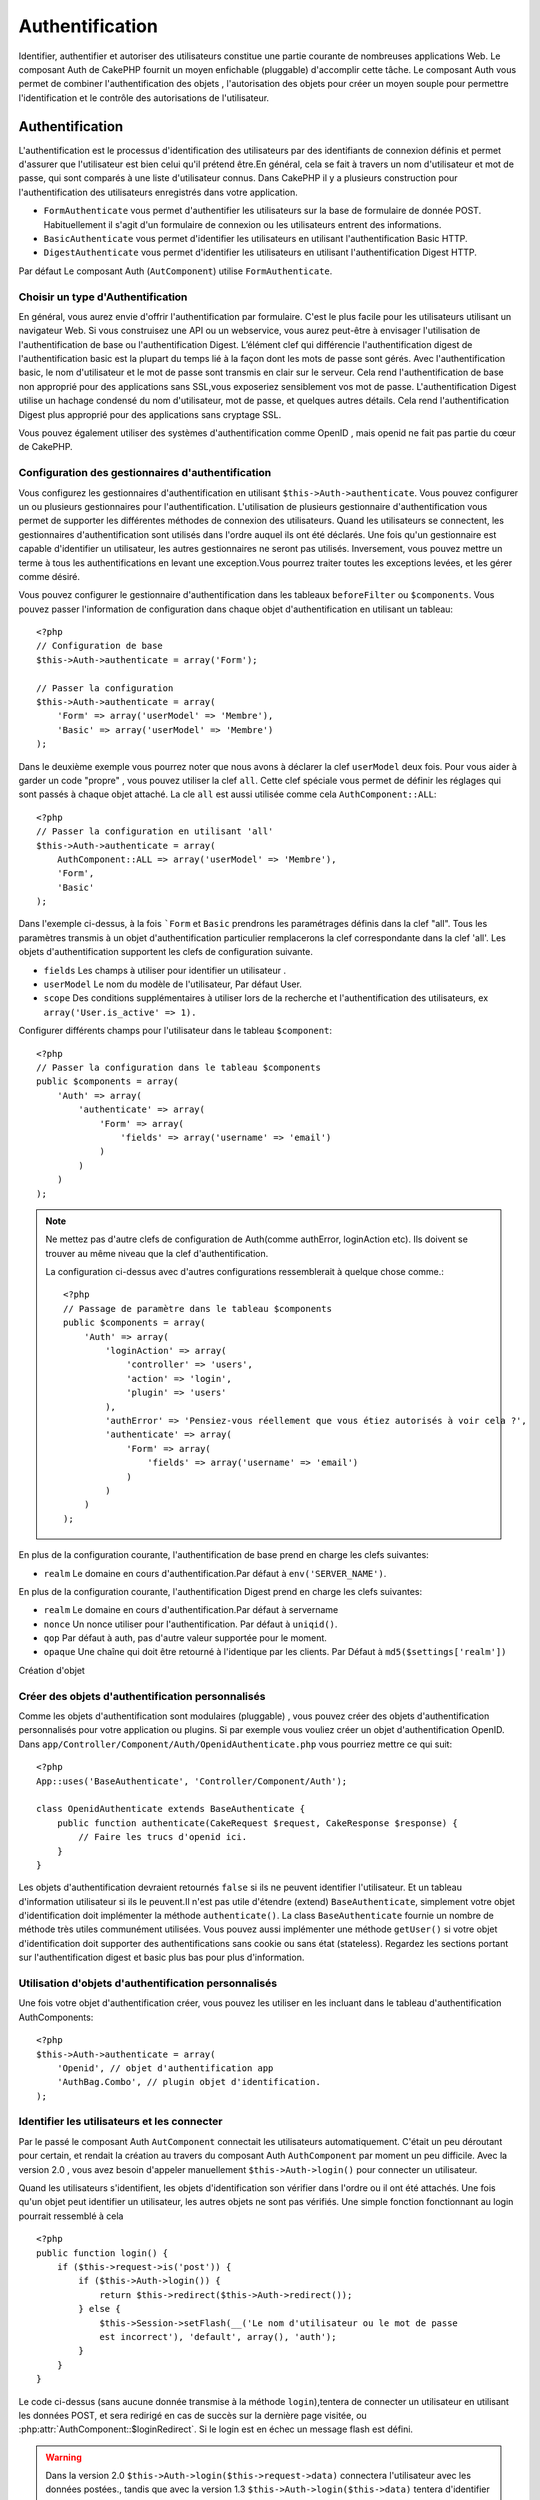 Authentification
################

.. php:class:: AuthComponent(ComponentCollection $collection, array $settings = array())

Identifier, authentifier et autoriser des utilisateurs constitue une 
partie courante de nombreuses applications Web. Le composant Auth de 
CakePHP fournit un moyen enfichable (pluggable) d'accomplir cette tâche. 
Le composant Auth vous permet de combiner l'authentification des objets , 
l'autorisation des objets  pour créer un moyen souple  pour permettre 
l'identification et le contrôle des autorisations de l'utilisateur.

.. _authentication-objects:

Authentification
================

L'authentification est le processus d'identification des utilisateurs 
par des identifiants de connexion définis et permet d'assurer que 
l'utilisateur est bien celui qu'il prétend être.En général, cela se fait 
à travers un nom d'utilisateur et mot de passe, qui sont comparés
à une liste d'utilisateur connus. 
Dans CakePHP il y a plusieurs construction pour l'authentification des 
utilisateurs enregistrés dans votre application.

* ``FormAuthenticate`` vous permet d'authentifier les utilisateurs sur la 
  base de formulaire de donnée POST. Habituellement il s'agit d'un formulaire 
  de connexion ou les utilisateurs entrent des informations.
* ``BasicAuthenticate`` vous permet d'identifier les utilisateurs en 
  utilisant l'authentification Basic HTTP.
* ``DigestAuthenticate`` vous permet d'identifier les utilisateurs en 
  utilisant l'authentification Digest HTTP.

Par défaut Le composant Auth (``AutComponent``) utilise ``FormAuthenticate``.

Choisir un type d'Authentification
----------------------------------

En général, vous aurez envie d'offrir l'authentification par formulaire. 
C'est le plus facile pour les utilisateurs utilisant un navigateur Web. 
Si vous construisez une API ou un webservice, vous aurez peut-être à envisager 
l'utilisation de l'authentification de base ou l'authentification Digest. 
L’élément clef qui différencie l'authentification digest de l'authentification 
basic est la plupart du temps lié à la façon dont les mots de passe sont gérés.
Avec l'authentification basic, le nom d'utilisateur et le mot de passe sont 
transmis  en clair sur le serveur. Cela rend l'authentification de base non 
approprié pour des applications sans SSL,vous exposeriez sensiblement vos 
mot de passe.
L'authentification Digest utilise un hachage condensé du nom d'utilisateur, 
mot de passe, et quelques autres détails. Cela rend l'authentification 
Digest plus approprié pour des applications sans cryptage SSL.

Vous pouvez également utiliser des systèmes d'authentification comme 
OpenID , mais openid ne fait pas partie du cœur de CakePHP.

Configuration des gestionnaires d'authentification
--------------------------------------------------

Vous configurez les gestionnaires d'authentification en 
utilisant ``$this->Auth->authenticate``.
Vous pouvez configurer un ou plusieurs gestionnaires pour l'authentification.
L'utilisation de plusieurs gestionnaire d'authentification vous permet de
supporter les différentes méthodes de connexion des utilisateurs. 
Quand les utilisateurs se connectent, les gestionnaires d'authentification
sont utilisés dans l'ordre auquel ils ont été déclarés.
Une fois qu'un gestionnaire est capable d'identifier un utilisateur, les autres
gestionnaires ne seront pas utilisés. Inversement, vous pouvez mettre un terme
à tous les authentifications en levant une exception.Vous pourrez traiter toutes
les exceptions levées, et les gérer comme désiré.

Vous pouvez configurer le gestionnaire d'authentification dans les tableaux
``beforeFilter`` ou  ``$components``.
Vous pouvez passer l'information de configuration dans chaque objet 
d'authentification en utilisant un tableau::

    <?php
    // Configuration de base
    $this->Auth->authenticate = array('Form');

    // Passer la configuration 
    $this->Auth->authenticate = array(
        'Form' => array('userModel' => 'Membre'),
        'Basic' => array('userModel' => 'Membre')
    );

Dans le deuxième exemple vous pourrez noter que nous avons à déclarer
la clef ``userModel`` deux fois. Pour vous aider à garder un code "propre" ,
vous pouvez utiliser la clef ``all``. Cette clef spéciale vous permet 
de définir les réglages qui sont passés à chaque objet attaché.
La cle ``all`` est aussi utilisée comme cela
``AuthComponent::ALL``::

    <?php
    // Passer la configuration en utilisant 'all'
    $this->Auth->authenticate = array(
        AuthComponent::ALL => array('userModel' => 'Membre'),
        'Form',
        'Basic'
    );

Dans l'exemple ci-dessus, à la fois ```Form`` et ``Basic`` prendrons
les paramétrages définis dans la clef "all".
Tous les paramètres transmis à un objet d'authentification particulier 
remplacerons  la clef correspondante dans la clef 'all'.
Les objets d'authentification supportent les clefs de configuration suivante.

- ``fields`` Les champs à utiliser pour identifier un utilisateur .
- ``userModel`` Le nom du modèle de l'utilisateur, Par défaut User.
- ``scope`` Des conditions supplémentaires à utiliser lors de la recherche et 
  l'authentification des utilisateurs, ex ``array('User.is_active' => 1).``

Configurer différents champs pour l'utilisateur dans le tableau ``$component``::

    <?php
    // Passer la configuration dans le tableau $components
    public $components = array(
        'Auth' => array(
            'authenticate' => array(
                'Form' => array(
                    'fields' => array('username' => 'email')
                )
            )
        )
    );

.. note::

    Ne mettez pas d'autre clefs de configuration de Auth(comme authError, 
    loginAction etc). Ils doivent se trouver au même niveau que la clef d'authentification.
   
    La configuration ci-dessus avec d'autres configurations ressemblerait à quelque chose
    comme.::
    
        <?php
        // Passage de paramètre dans le tableau $components
        public $components = array(
            'Auth' => array(
                'loginAction' => array(
                    'controller' => 'users',
                    'action' => 'login',
                    'plugin' => 'users'
                ),
                'authError' => 'Pensiez-vous réellement que vous étiez autorisés à voir cela ?',
                'authenticate' => array(
                    'Form' => array(
                        'fields' => array('username' => 'email')
                    )
                )
            )
        );
        
En plus de la configuration courante, l'authentification de base 
prend en charge les clefs suivantes:

- ``realm`` Le domaine en cours d'authentification.Par défaut à ``env('SERVER_NAME')``.

En plus de la configuration courante, l'authentification Digest prend 
en charge les clefs suivantes:


- ``realm`` Le domaine en cours d'authentification.Par défaut à servername
- ``nonce`` Un nonce utiliser pour l'authentification.  Par défaut à ``uniqid()``.
- ``qop`` Par défaut à auth, pas d'autre valeur supportée pour le moment.
- ``opaque`` Une chaîne qui doit être retourné à l'identique par les clients. 
  Par Défaut à ``md5($settings['realm'])``

Création d'objet 

Créer des objets d'authentification personnalisés
-------------------------------------------------

Comme les objets d'authentification sont modulaires (pluggable) ,
vous pouvez créer des objets d'authentification personnalisés pour
votre application ou plugins. Si par exemple vous vouliez créer un objet
d'authentification OpenID. 
Dans ``app/Controller/Component/Auth/OpenidAuthenticate.php``
vous pourriez mettre ce qui suit::

    <?php
    App::uses('BaseAuthenticate', 'Controller/Component/Auth');

    class OpenidAuthenticate extends BaseAuthenticate {
        public function authenticate(CakeRequest $request, CakeResponse $response) {
            // Faire les trucs d'openid ici.
        }
    }

Les objets d'authentification devraient retournés ``false`` si ils ne peuvent
identifier l'utilisateur. Et un tableau d'information utilisateur si ils le
peuvent.Il n'est pas utile d'étendre (extend) ``BaseAuthenticate``, simplement
votre objet d'identification doit implémenter la méthode ``authenticate()``.
La class ``BaseAuthenticate`` fournie un nombre de méthode très utiles communément
utilisées. Vous pouvez aussi implémenter une méthode ``getUser()`` si votre 
objet d'identification doit supporter des authentifications sans cookie 
ou sans état (stateless). Regardez les sections portant sur l'authentification
digest et basic plus bas pour plus d'information.

Utilisation d'objets d'authentification personnalisés
-----------------------------------------------------

Une fois votre objet d'authentification créer, vous pouvez les utiliser
en les incluant dans le tableau d'authentification AuthComponents::

    <?php
    $this->Auth->authenticate = array(
        'Openid', // objet d'authentification app 
        'AuthBag.Combo', // plugin objet d'identification.
    );

Identifier les utilisateurs et les connecter
--------------------------------------------

Par le passé le composant Auth ``AutComponent`` connectait les utilisateurs 
automatiquement.
C'était un peu déroutant pour certain, et rendait la création au travers
du composant Auth ``AuthComponent`` par moment un peu difficile.
Avec la version 2.0 , vous avez besoin d'appeler manuellement 
``$this->Auth->login()`` pour connecter un utilisateur.

Quand les utilisateurs s'identifient, les objets d'identification son
vérifier dans l'ordre ou il ont été attachés. Une fois qu'un objet
peut identifier un utilisateur, les autres objets ne sont pas vérifiés.
Une simple fonction fonctionnant au login pourrait ressemblé à cela ::

    <?php
    public function login() {
        if ($this->request->is('post')) {
            if ($this->Auth->login()) {
                return $this->redirect($this->Auth->redirect());
            } else {
                $this->Session->setFlash(__('Le nom d'utilisateur ou le mot de passe 
                est incorrect'), 'default', array(), 'auth');
            }
        }
    }

Le code ci-dessus (sans aucune donnée transmise à la méthode ``login``),tentera 
de connecter un utilisateur en utilisant les données POST, et sera redirigé en 
cas de succès sur la dernière page visitée, ou 
:php:attr:`AuthComponent::$loginRedirect`. Si le login est en échec un message 
flash est défini. 

.. warning::

    Dans la version 2.0 ``$this->Auth->login($this->request->data)`` 
    connectera l'utilisateur avec les données postées., tandis que avec la 
    version 1.3 ``$this->Auth->login($this->data)`` tentera
    d'identifier l'utilisateur en premier et le connectera seulement en cas 
    de succès.

Utilisation de l'authentification Digest et Basic pour la connexion    
~~~~~~~~~~~~~~~~~~~~~~~~~~~~~~~~~~~~~~~~~~~~~~~~~~~~~~~~~~~~~~~~~~~

Parce que l'authentification basic et digest ne demande pas d'effectuer un POST 
initial avant d'initier la séquence de connexion, votre fonction ``login()`` 
aura un aspect un petit peu différent qu'avec l'utilisation de 
``FormAuthentication``::

    <?php
    public function login() {
        if ($this->Auth->login()) {
            return $this->redirect($this->Auth->redirect());
        } else {
            $this->Session->setFlash(__('Le nom d'utilisateur ou le mot de passe 
            est incorrect'), 'default', array(), 'auth');
        }
    }

Une fois connectés, les utilisateurs utilisant l'authentification digest et 
basic ne sont pas tenus d'avoir des cookies. En fait, tous les objets 
d'authentification sont capables de fournir une authentification *stateless* 
au travers l'implémentation de la méthode ``getUser()``. Si le client supporte 
les cookies, l'authentification basic et digest stockera un utilisateur dans 
une session comme n'importe quel autre objet d'authentification. Si le client 
ne supporte pas les cookies, (comme un simple client HTTP construit par dessus 
CURL) l'authentification stateless est aussi supportée. L'authentification 
stateless verifiera les informations d'identification à chaque requète, ce qui 
créé une petite quantité de charge supplémentaire, mais permet au client qui 
ne peuvent ou ne supportent pas les cookies de se connecter.

Création de systèmes d'authentification stateless 
-------------------------------------------------

Les objets d'authentification peuvent implémenter une méthode ``getUser()``
qui peut être utilisée pour supporter les systèmes de connexion des 
utilisateurs qui ne reposent pas sur les cookies. Une méthode getUser 
typique regarde l'environnement de la requête (request/environnement) et 
y utilise les informations d'identification de l'utilisateur. 
L'authentification HTTP Basic utilise par exemple 
``$_SERVER['PHP_AUTH_USER']`` et ``$_SERVER['PHP_AUTH_PW']`` pour les champs 
username et password. Pour chaque requête , si un client ne supporte pas les 
cookies, ces valeurs sont utilisées pour ré-identifier l'utilisateur et 
s'assurer que c'est un utilisateur valide. Comme avec les méthodes 
d'authentification de l'objet  ``authenticate()`` la méthode ``getuser()`` 
devrait retourner un tableau d'information utilisateur en cas de succès, 
et ``false`` en cas d'echec.::

    <?php
    public function getUser($request) {
        $username = env('PHP_AUTH_USER');
        $pass = env('PHP_AUTH_PW');

        if (empty($username) || empty($pass)) {
            return false;
        }
        return $this->_findUser($username, $pass);
    }

Le contenu ci-dessus montre comment vous pourriez mettre en œuvre la méthode 
getUser  pour les authentifications HTTP Basic.
La méthode ``_findUser()`` fait partie de ``BaseAuthenticate`` et identifie un 
utilisateur en se basant sur un nom d'utilisateur et un mot de passe.

Afficher les messages flash de Auth
Pour afficher les messages d'erreur de session que Auth génère, vous devez 
ajouter les lignes de code suivante dans votre layout. Ajouter les deux lignes 
suivantes au fichier ``app/View/Layouts/default.ctp`` dans la section body de 
préférence  avant la ligne content_for_layout.::

    <?php
    echo $this->Session->flash();
    echo $this->Session->flash('auth');
    ?>

Vous pouvez personnaliser les messages d'erreur, et les réglages  que le 
composant Auth ``AuthComponent`` utilise. En utilisant ``$this->Auth->flash`` 
vous pouvez configurer les paramètres que le composant Aut utilise pour 
envoyer des messages flash. Les clefs disponibles sont:

- ``element`` - L'élément à utiliser , 'default' par défaut.
- ``key`` - La clef a utiliser , 'auth' par défaut
- ``params`` - Le tableau des paramètres additionnels à utiliser, array() par défaut

En plus des paramètres de message flash, vous pouvez personnaliser d'autres 
messages d'erreurs que le composant auth utilise. Dans la partie beforeFilter
de votre contrôleur , ou paramétrage du composant vous pouvez utiliser 
``authError`` pour personnaliser l'erreur à utiliser quand l'authentification 
échoue ::

    <?php
    $this->Auth->authError = "Cette erreur se présente à l'utilisateur qui 
    tente d'accéder à une partie du site qui est protégé.";

Hachage de mot de passe
-----------------------

Le composant Auth ne fait fait plus automatiquement le hachage de tous les mots 
de passe qu'il rencontre.
Ceci à été enlevé parce qu'il rendait un certain nombre de tâches communes 
comme la validation difficile. Vous ne devriez **jamais** stocker un mot de 
passe en clair, et avant de sauvegarder un utilisateur vous devez toujours 
hacher le mot de passe. Vous pouvez utiliser la statique 
``AuthComponent::password()`` pour hacher les mots de passes avant de les 
sauvegarder. Ceci utilisera la stratégie de hachage paramétrée pour votre 
application. 

Après avoir validé le mot de passe, vous pouvez hacher un mot de passe dans le 
callback beforeSave de votre modèle::

    <?php
    class User extends AppModel {
        public function beforeSave($options = array()) {
            $this->data['User']['password'] = AuthComponent::password($this->data['User']['password']);
            return true;
        }
    }

Vous n'avez pas besoin de hacher le mot de passe avant d'appeler 
``$this->Auth->login()``.
Les différents objets d'authentification hacherons les mots de passe 
individuellement. Si vous utiliser l'authentification Digest, vous ne devriez 
pas  utiliser AuthComponent::password() pour la génération de mots de 
passes. Regardez ci-dessous comment générer des hachages Digest.

Hachage de mot de passe pour l'authentification Digest
~~~~~~~~~~~~~~~~~~~~~~~~~~~~~~~~~~~~~~~~~~~~~~~~~~~~~~

Parce que l'authentification Digest nécessite un mot de passe hacher dans un 
format défini par la RFC. Respectivement pour correctement hacher un mot de 
passe pour l'utilisation de l'authentification Digest vous devriez utilisez 
la fonction spéciale ``DigestAuthenticate``. Si vous vous apprêtez à combiner 
l'authentification Digest avec d'autres stratégies d'authentifications, il 
est aussi recommandé de stocker le mot de passe  Digest dans une colonne 
séparée, pour le hachage normal de mot de passe::

    <?php
    class User extends AppModel {
        public function beforeSave($options = array()) {
            // fabrique un mot de passe pour l'auth Digest.
            $this->data['User']['digest_hash'] = DigestAuthenticate::password(
                $this->data['User']['username'], $this->data['User']['password'], env('SERVER_NAME')
            );
            return true;
        }
    }

Les mots de passes pour l'authentification Digest ont besoin d'un peu plus 
d'information. Si vous utilisez le composant AuthComponent::password() pour 
le hachage Digest vous ne pourrez pas vous connecter.

.. note::

    le troisième paramètre de DigestAuthenticate::password() doit correspondre 
    à la valeur de la configuration 'realm' définie quand DigestAuthentication 
    était configuré dans  AuthComponent::$authenticate. Par défaut a 
    ``env('SCRIPT_NAME)``. Vous devez utiliser une chaîne statique si vous 
    voulez un hachage permanent dans des environnements multiples.
   
Connecter les utilisateurs manuellement

Quelquefois le besoin se fait sentir de connecter un utilisateur manuellement, 
comme juste après qu'il se soit enregistré dans votre application. Vous pouvez 
faire cela en appelant ``$this->Auth->login()``avec les données utilisateur que 
vous voulez pour la 'connexion'::

    <?php
    public function register() {
        if ($this->User->save($this->request->data)) {
            $id = $this->User->id;
            $this->request->data['User'] = array_merge($this->request->data['User'], array('id' => $id));
            $this->Auth->login($this->request->data['User']);
            $this->redirect('/users/home');
        }
    }

.. attention::

    Soyez certain d'ajouter manuellement le nouveau User id au tableau passé 
    à la méthode de login. Sinon vous n'aurez l'id utilisateur disponible.
    
Accéder à l'utilisateur connecté
--------------------------------

Une fois que l'utilisateur est connecté, vous devriez souvent avoir besoin 
d'information particulière à propos de l'utilisateur courant. Vous pouvez 
accéder à l'utilisateur en cours de connexion en utilisant 
``AuthComponent::user()``. Cette méthode est statique , et peut être utilisée 
globalement après le chargement du composant Auth. Vous pouvez y accéder à la 
fois avec l'instance d'une méthode ou comme une méthode statique::

    <?php
    // Utilisez n'importe où
    AuthComponent::user('id')

    // Depuis l'interieur du controlleur
    $this->Auth->user('id');

Déconnexion des utilisateurs
----------------------------

Éventuellement vous aurez besoin d'un moyen rapide pour dés-authentifier 
les utilisateurs et de les rediriger ou il devraient aller. Cette méthode 
est aussi très pratique si vous voulez fournir un lien 'Déconnecte moi' 
à l'intérieur de la zone membres de votre application ::

    <?php
    public function logout() {
        $this->redirect($this->Auth->logout());
    }

La déconnexion des utilisateurs connectés avec l'authentification Basic 
ou Digest est difficile à accomplir pour tous les client. La plupart 
des navigateurs retiennent les autorisations pendant qu'il restent ouvert. 
Certains navigateurs peuvent être forcés en envoyant un code 401. Le 
changement du realm de l'authentification est une autre solution qui 
fonctionne pour certain clients.

.. _authorization-objects:

Autorisation
============

l'autorisation est le processus qui permet de s'assurer qu'un utilisateur 
identifier/authentifier est autorisé à accéder aux ressources qu'il demande.
Il y a plusieurs gestionnaires d'autorisation prés-construits , et vous 
pouvez créer vos propres gestionnaire comme faisant partie d'un plugin.

- ``ActionsAuthorize`` Utilise le Composant Acl pour vérifier les permissions 
  d'un niveau d'action.
- ``CrudAuthorize`` Utilise le Composant Acl et les action -> CRUD mappings 
  pour vérifier les permissions pour les ressources.
- ``ControllerAuthorize`` Appel ``isAuthorized()`` sur le contrôleur actif ,
  et utilise ce retour pour autoriser l'utilisateur.  C'est souvent le moyen 
  le plus simple d'autoriser les utilisateurs.

Configurer les gestionnaires d'autorisation
-------------------------------------------

Vous configurez les gestionnaires d'autorisation en utilisant 
 ``$this->Auth->authorize``.
Vous pouvez configurer un ou plusieurs gestionnaires . L'utilisation de 
plusieurs gestionnaires vous donnes la possibilité d'utiliser plusieurs 
moyens de vérifier les autorisations. Quand les gestionnaires d'autorisation 
sont vérifiés ils sont appelés dans l'ordre ou ils sont déclarés. Les 
gestionnaires devraient retourner false, s'il ne sont pas capable de vérifier 
les autorisation, ou bien si la vérification a échouée. Le gestionnaire 
devrait retourner true si ils sont capables de vérifier correctement les 
autorisations. Les gestionnaires seront appelés dans l'ordre jusqu'à ce qu'un 
passe. Si toutes les vérifications échoues , l'utilisateur sera redirigé 
vers la page d'où il vient. Vous pouvez également stopper les autorisations 
en levant une exception. Vous aurez besoin de traiter toutes les exceptions 
levées , et les manipuler.

Vous pouvez configurer les gestionnaires d'autorisation dans le 
``beforeFilter`` de votre contrôleur ou , dans  le tableau ``$components``. 
Vous pouvez passer les informations de configuration dans chaque objet 
d'autorisation, en utilisant un tableau::

    <?php
    // paramétrage Basique
    $this->Auth->authorize = array('Controller');

    // passage de paramètre 
    $this->Auth->authorize = array(
        'Actions' => array('actionPath' => 'controllers/'),
        'Controller'
    );

Tout comme  ``Auth->authenticate``,  ``Auth->authorize``, vous aides
à garder un code "propre, en utilisant la clef ``all``. Cette clef spéciale
vous aides  à définir les paramètres qui sont passés à chaque objets attachés.
La clef all est aussi exposée comme ``AuthComponent::ALL``::


    <?php
    // passage de paramètre en utilisant 'all'
    $this->Auth->authorize = array(
        AuthComponent::ALL => array('actionPath' => 'controllers/'),
        'Actions',
        'Controller'
    );

Dans l'exemple ci-dessus , à la fois ``L' Actions`` et ``Le Contrôleur`` auront 
les paramètres définis pour la clef 'all'. Chaque paramètres passés a un objet
d'autorisation spécifique remplacera la clef correspondante dans la clef 'all'.
Le noyau authorize objects supporte les clefs de configuration suivantes.


- ``actionPath`` Utilisé par ``ActionsAuthorize`` pour localiser le contrôleur 
  action ACO's dans l'arborescence ACO .
- ``actionMap`` Action -> CRUD mappings.  Utilisé par ``CrudAuthorize`` et 
  les objets d'autorisation qui veulent  mapper les actions aux rôles CRUD.
- ``userModel`` Le nom du nœud ARO/Model dans lequel l'information utilisateur 
  peut être trouvé.  Utilisé avec ActionsAuthorize.

Création d'objets Authorize personnalisés
-----------------------------------------

Parce que les objets authorize sons pluggable, vous pouvez créé des objets 
authorize personnalisés dans votre application, ou plugins. Si par exemple 
vous voulez créer un objet authorize LDAP. Dans 
``app/Controller/Component/Auth/LdapAuthorize.php``, vous pourriez mettre cela::


    <?php
    App::uses('BaseAuthorize', 'Controller/Component/Auth');

    class LdapAuthorize extends BaseAuthorize {
        public function authorize($user, CakeRequest $request) {
            // Faire les trucs pour le LDAP ici.
        }
    }

L'objets Authorize devrait retourner `false ` si l'utilisateur se voit refuser 
l'accès, ou si l'objet est incapable de faire un contrôle. Si l'objet est 
capable de vérifier les accès de l'utilisateur, ``true`` devrait être retourné. 
Ça n'est pas nécessaire d'étendre ``BaseAuthorize``,  il faut simplement que 
votre objet authorize implémente la méthode ``authorize()``. La classe 
``BaseAuthorize`` fourni un nombre intéressant de méthodes utiles qui 
sont communément utilisées.

Utilisation d'objets Authorize personnalisés
~~~~~~~~~~~~~~~~~~~~~~~~~~~~~~~~~~~~~~~~~~~~

Une fois que vous avez créé votre objet authorize personnalisé, vous pouvez 
les utiliser en les incluant dans le tableau authorize::

    <?php
    $this->Auth->authorize = array(
        'Ldap', // objet app authorize .
        'AuthBag.Combo', // plugin objet authorize .
    );

Ne pas utiliser d'autorisation
------------------------------

Si vous souhaitez ne pas utiliser les objets d'autorisation intégrés, et 
vous voulez gérer les chose entièrement à l'extérieur du Composant Auth 
(AuthComponent) vous pouvez définir ``$this->Auth->authorize = false;``. Par 
défaut le composant Auth démarre avec ``authorize = false``. Si vous n'utilisez 
pas de plan d'autorisation, assurez-vous de vérifier les autorisations vous 
même dans la partie beforFilter de votre controller ou avec un autre composant.

Rendre des actions publiques
----------------------------

Il y a souvent des actions de contrôleur que vous souhaitez laisser 
entièrement publique, ou qui ne nécessite pas de connexion utilisateur.
Le composant Auth (AuthComponnent) est pessimiste , et par défaut interdit 
l'accès. Vous pouvez marquer des actions comme publique en utilisant 
``AuthComponent::allow()``. En marquant les actions comme publique, le 
composant Auth , ne vérifiera pas la connexion d'un utilisateur, ni 
n'autorisera la vérification des objets ::

    <?php
    // Permet toutes les actions. CakePHP 2.0
    $this->Auth->allow('*');

    // Permet toutes les actions. CakePHP 2.1
    $this->Auth->allow();

    // Ne permet que les actions view et index.
    $this->Auth->allow('view', 'index');

    // Ne permet que les actions view et index.
    $this->Auth->allow(array('view', 'index'));

Vous pouvez fournir autant de nom d'action dont vous avez besoin à ``allow()``.
Vous pouvez aussi fournir un  tableau contenant tous les noms d'action.

Fabriquer des actions qui requièrent des autorisations
------------------------------------------------------

Si après avoir rendu les actions publiques, et que vous voulez révoquer les 
accès publics. Vous pouvez le faire en utilisant ``AuthComponent::deny()``::

    <?php
    // retire une action
    $this->Auth->deny('add');

    // retire toutes les actions .
    $this->Auth->deny();

    // retire un groupe d'actions.
    $this->Auth->deny('add', 'edit');
    $this->Auth->deny(array('add', 'edit'));

Vous pouvez fournir autant de nom d'action dont vous avez besoin à ``deny()``.
Vous pouvez aussi fournir un  tableau contenant tous les noms d'action.

Mapper les actions en utilisant CrudAuthorize
---------------------------------------------

Quand vous utilisez CrudAuthorize ou d'autres objets authorize qui utilisent 
le mapping d'action, il peut être nécessaire de mapper des méthodes 
additionnelles. vous pouvez mapper des actions --> CRUD permissions en 
utilisant mapAction(). En les appelant dans le composant Auth vous le 
déléguerez a tous objets authorize , ainsi vous pouvez être sûre que le 
paramétrage sera appliqué partout::   

    <?php
    $this->Auth->mapActions(array(
        'create' => array('register'),
        'view' => array('show', 'display')
    ));

La clef pour mapActions devrait être les permissions CRUD que vous voulez 
définir, tandis que les valeurs devraient être un tableau de toutes les 
actions mapper vers les permissions CRUD.

Utilisation de ControllerAuthorize
----------------------------------

ControllerAuthorize vous permet de gérer les vérifications d'autorisation dans 
le callback d'un contrôleur. C'est parfait quand vous avez des autorisations 
très simples, ou vous voulez utiliser une combinaison modèles + composants à 
faire pour vos autorisation, et ne voulez pas créer un objet authorize 
personnalisés.

Le callback est toujours appelé  ``isAuthorized()`` et devrait retourner un 
booléen pour indiquer si l'utilisateur est autorisé ou pas à accéder aux 
ressources de la requête. Le callback est passé à l'utilisateur actif , il 
peut donc être vérifié. 

::

    <?php
    class AppController extends Controller {
        public $components = array(
            'Auth' => array('authorize' => 'Controller'),
        );
        public function isAuthorized($user = null) {
            // Chacun des utilisateur enregistré peut accéder aux fonctions publiques
            if (empty($this->request->params['admin'])) {
                return true;
            }

            // Seulement les administrateurs peuvent accéder aux fonctions d'administration
            if (isset($this->request->params['admin'])) {
                return (bool)($user['role'] === 'admin');
            }

            // Par défaut n'autorise pas
            return false;
        }
    }

Le callback ci-dessus fournirait un très simple système d'autorisation
ou , simplement les utilisateurs ayant le rôle d'administrateur pourraient 
accéder aux actions qui sont dans le préfixe admin.

Utilisation de ActionsAuthorize
-------------------------------

ActionsAuthorize  s'intègre au composant ACL , et égraine finement chaque 
action ACL a chaque requête. ActionsAuthorize est souvent jumelé avec
DbAcl pour apporter un système de permissions dynamiques et flexibles 
qui peuvent être édités par les utilisateurs administrateurs au travers de 
l'application. Il peut en outre être combiner avec d'autres implémentation 
Acl comme IniAcl et des applications Acl backends personnalisées.

Utilisation de CrudAuthorize
----------------------------

``CrudAuthorize`` s'intègre au composant Acl , et fournit la possibilité de 
mapper les requêtes aux opérations CRUD. Fournit la possibilité d'autoriser 
l'utilisation du mapping CRUD. Les résultats mappés sont alors vérifiés dans 
le composant Acl comme des permissions spécifiques.

Par exemple, prendre ``/posts/index`` comme la requête courante. Le mapping
par défaut pour `index`, est une vérification de la permission de ``lire``.
La vérification de l'Acl serait alors pour le ``posts`` contrôleur avec les 
permissions de ``lecture``. Ceci vous permet de créer un système de permission 
qui met d'avantage l'accent sur ce qui est en train d'être fait aux ressources, 
plutôt que sur l'action spécifique en cours de visite.

AuthComponent API
=================

Le composant Auth est l'interface primaire à la  construction de mécanisme 
d'autorisation et d'authentification intégrés dans CakePHP.

.. php:attr:: ajaxLogin

    Le nom d'une vue optionnelle d'un élément à rendre quand une requête Ajax 
    est faite avec une session expirée invalide.
    
.. php:attr: allowedActions

    Le contrôleur action pour qui la validation de l'utilisateur n'est pas 
    nécessaire.

.. php:attr:: authenticate

    Définit à un tableau d'objets d’identifications que vous voulez utiliser
    quand les utilisateurs de connectent. Il y a plusieurs objets 
    d'authentification dans le noyau, cf la section 
    :ref:`authentication-objects`
    
.. php:attr:: authError

    Erreur à afficher quand les utilisateurs font une tentative d'accès à un 
    objet ou une action à laquelle ils n'ont pas accès.
    
.. php:attr:: authorize

    Définir un tableau d'objets d'autorisation que vous voulez utiliser quand 
    les utilisateurs sont autorisés sur chaque requête, cd la section 
    :ref:`authorization-objects`
    
.. php:attr:: components

    D'autre composants utilisés par le composant Auth

.. php:attr:: flash

    Paramétrage à utiliser quand Auth à besoin de faire un message flash avec 
     :php:meth:`SessionComponent::setFlash()`.
     Les clefs disponibles sont:
   
    - ``element`` - L'élement à utiliser , par défaut à  'default'.
    - ``key`` - La clef à utiliser, par défaut à 'auth'
    - ``params`` - Un tableau de paramêtres additionnels à utiliser par défaut 
      à array()

.. php:attr:: loginAction

    L' URL (définie comme une chaîne de caractères ou un tableau) pour le 
    controller action qui gère les connexions. par défaut à `/users/login`
    
.. php:attr:: loginRedirect

    L' URL (définie comme une chaîne de caractères ou un tableau) pour le 
    contrôleur action ou les utilisateurs seraient redirigés après la 
    connexion. Cette valeur sera ignorée si l'utilisateur à une valeur 
    ``Auth.redirect`` dans sa session.

.. php:attr:: logoutRedirect

    L'action par défaut pour rediriger vers .. l'utilisateur déconnecté.
    Tandis que le composant Auth ne gère pas les redirection post-logout,
    une URL de redirection sera retournée depuis
    :php:meth:`AuthComponent::logout()`. Par défaut à 
    :php:attr:`AuthComponent::$loginAction`.

.. php:attr:: request

    Objet Requête

.. php:attr:: response

    Objet Réponse

.. php:attr:: sessionKey

    Le nom de la clef de session ou les enregistrement de l'utilisateur courant 
    sont enregistrés.Si ça n'est pas spécifié cela sera "Auth.User".
    
.. php:method:: allow($action, [$action, ...])

    Définie une ou plusieurs actions comme publiques, cela signifie
    qu'aucun contrôle d'autorisation ne sera effectué pour les actions 
    spécifiées.
    La valeur spéciale  ``'*'`` marquera les actions du  contrôleur courant  
    comme publique. Sera mieux utilisé dans la méthode beforeFilter de votre 
    contrôleur.
   
.. php:method:: constructAuthenticate()

    Charge les objets d'authentifications configurés 
    
.. php:method:: constructAuthorize()

    Charge les objets d'autorisations configurés

.. php:method:: deny($action, [$action, ...])

    Basculer les actions précédemment déclarées comme publique 
    comme des méthodes non publiques, Ces méthode requièrent
    authorization. Sera mieux utilisé dans la méthode beforeFilter de votre
    contrôleur.

.. php:method:: flash($message)

    Défini un message flash. Utilise le composant Session, et prend les 
    valeurs depuis  :php:attr:`AuthComponent::$flash`.
    
.. php:method:: identify($request, $response)

    :param CakeRequest $request: La requête à utiliser.
    :param CakeResponse $response: La réponse à utiliser, les en-tête peuvent
      être envoyées si l'authentification échoue.

    Cette méthode est utilisée par le composant Auth pour identifier un 
    utilisateur en se basant sur les informations contenues dans la requête 
    courante.
   
.. php:method:: initialize($Controller)

   Initialise le composant Auth pour utilisation dans le contrôleur.

.. php:method:: isAuthorized($user = null, $request = null)

    Utilise les autorisations des adaptateurs configurés à vérifier ou pas
    qu'un utilisateur est configuré. Chaque adaptateur sera vérifié dans 
    l'ordre, si chacun d'eux retourne true, alors l'utilisateur sera autorisé 
    pour la requête.
  
.. php:method:: loggedIn()

    Retourne true si le client courant est un utilisateur connecté, ou false
    si il ne l'est pas.
    
.. php:method:: login($user)

    :param array $user: Un tableau de donnée d'utilisateur connectés.

    Prends un tableau de donnée utilisateur pour se connecter. 
    Permet la connexion manuelle des utilisateurss. 
    L'appel de user() va renseigner la valeur de la session
    avec les informations fournies. Si aucun utilisateur n'est fourni, le 
    composant Auth essayera d'identifier un utilisateur en utilisant les 
    informations de la requête en cours. cf 
    :php:meth:`AuthComponent::identify()` 
   
.. php:method:: logout()

    :return: Une chaine url où rediriger l'utilisateur déconnecté.

    Déconnecte l'utilisateur courant.

.. php:method:: mapActions($map = array())

    Mappe les noms d'action aux opérations CRUD. Utiliser par les 
    authentifications basées sur le contrôleur. Soyez certain d'avoir 
    configurer la propriété authorize avant d'appeler cette méthode. Ainsi 
    cela déléguera  $map a tous les objets autorize attachés.
    
.. php:staticmethod:: password($pass)

    Hache un mot de passe avec la valeur de la ``salt`` de l'application
    
.. php:method:: redirect($url = null)

    Si il n'y a pas de paramètre passé, obtient l'authentification de 
    redirection de l'URL. Passe une URL pour définir la destination ou un 
    utilisateur devrait être redirigé lors de la connexion.se repliera vers 
    :php:attr:`AuthComponent::$loginRedirect` si il n'y a pas de valeur de 
    redirection stockée.
    
.. php:method:: shutdown($Controller)

    Composant shutdown. si un utilisateur est connecté, effacé redirigé.
  
.. php:method:: startup($Controller)

    Méthode d’exécution principale. Gères la redirection des utilisateurs 
    invalides  et traite les données des formulaires de connexion.
    
.. php:staticmethod:: user($key = null)

    :param string $key:  La clef de la donné utilisateur que vous voulez 
    récupérer est null, tous les utilisateurs seront retournés. Peut aussi 
    être appelé comme une instance de méthode.

   Prend les données concernant l'utilisateur connecté, vous pouvez utiliser
   une clef propriétaire pour appeler une donnée spécifique à propos d'un 
   utilisateur::

        <?php
        $id = $this->Auth->user('id');

    Si l'utilisateur courant n'est pas connecté ou que la clef n'existe pas 
    ``null`` sera retourné


.. meta::
    :title lang=fr: Authentification
    :keywords lang=fr: authentication handlers,array php,basic authentication,web application,different ways,credentials
